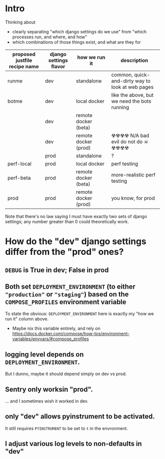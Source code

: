 * Intro

Thinking about

- clearly separating "which django settings do we use" from "which processes run, and where, and how"
- which combinations of those things exist, and what are they for

| proposed justfile recipe name | django settings flavor | how we run it        | description                                      |
|-------------------------------+------------------------+----------------------+--------------------------------------------------|
| runme                         | dev                    | standalone           | common, quick-and-dirty way to look at web pages |
| botme                         | dev                    | local docker         | like the above, but we need the bots running     |
|                               | dev                    | remote docker (beta) |                                                  |
|                               | dev                    | remote docker (prod) | ☢☢☢☢ N/A bad evil do not do ☠ ☢☢☢☢               |
|                               | prod                   | standalone           | ?                                                |
| perf-local                    | prod                   | local docker         | perf testing                                     |
| perf-beta                     | prod                   | remote docker (beta) | more-realistic perf testing                      |
| prod                          | prod                   | remote docker (prod) | you know, for prod                               |

Note that there's no law saying I must have exactly two sets of django settings; any number greater than 0 could theoretically work.
* How do the "dev" django settings differ from the "prod" ones?
** ~DEBUG~ is True in dev; False in prod

** Both set ~DEPLOYMENT_ENVIRONMENT~ (to either ~"production"~ or ~"staging"~) based on the ~COMPOSE_PROFILES~ environment variable
To state the obvious: ~DEPLOYMENT_ENVIRONMENT~ here is exactly my "how we run it" column above.
- Maybe nix this variable entirely, and rely on https://docs.docker.com/compose/how-tos/environment-variables/envvars/#compose_profiles

** logging level depends on ~DEPLOYMENT_ENVIRONMENT~.
But I dunno, maybe it should depend simply on dev vs prod.

** Sentry only worksin "prod".
... and I sometimes wish it worked in dev.

** only "dev" allows pyinstrument to be activated.
It still requires ~PYINSTRUMENT~ to be set to ~t~ in the envronment.

** I adjust various log levels to non-defaults in "dev"
